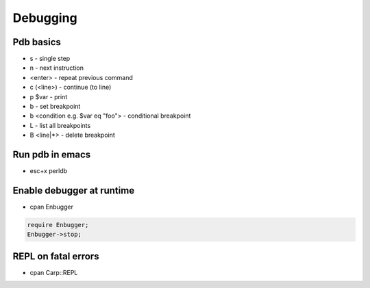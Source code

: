##########
Debugging
##########

Pdb basics
==========

* s - single step
* n - next instruction
* <enter> - repeat previous command
* c (<line>) - continue (to line)
* p $var - print
* b - set breakpoint
* b <condition e.g. $var eq "foo"> - conditional breakpoint
* L - list all breakpoints
* B <line|*> - delete breakpoint


Run pdb in emacs
================

* esc+x perldb


Enable debugger at runtime
==========================

* cpan Enbugger

.. code-block:: perl

  require Enbugger;
  Enbugger->stop;


REPL on fatal errors
====================

* cpan Carp::REPL

